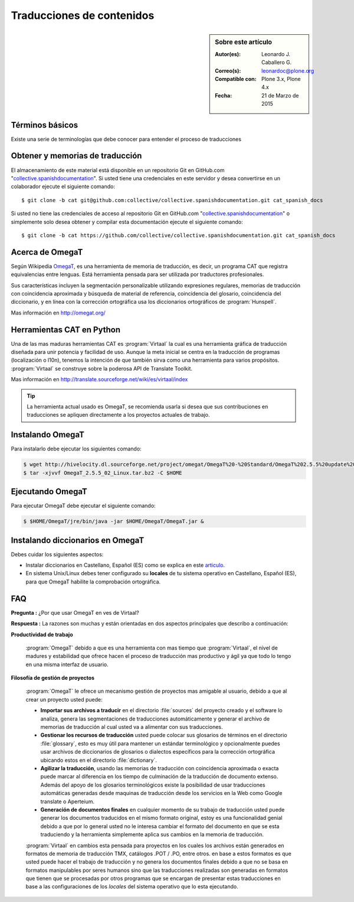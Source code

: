 .. -*- coding: utf-8 -*-

.. _traduciendo:

==========================
Traducciones de contenidos
==========================

.. sidebar:: Sobre este artículo

    :Autor(es): Leonardo J. Caballero G.
    :Correo(s): leonardoc@plone.org
    :Compatible con: Plone 3.x, Plone 4.x
    :Fecha: 21 de Marzo de 2015

Términos básicos
================

Existe una serie de terminologías que debe conocer para entender el proceso 
de traducciones

.. glossary::

  Herramientas CAT
    Según el termino `Herramientas CAT en Wikipedia`_, es el término con el que se 
    designa la traducción realizada con ayuda de programas informáticos específicos; 
    por ejemplo, los que crean y organizan memorias de traducción y los editores de 
    recursos interactivos de software de tipo textual, también llamados herramienta 
    de localización.

  Memorias de traducción    
    Según el termino `Memorias de traducción en Wikipedia`_, Las memorias de 
    traducción son almacenes compuestos de textos originales en una lengua 
    alineados con su traducción en otra(s). Esta definición de memorias de 
    traducción coincide literalmente con una de las definiciones más aceptadas 
    de corpus lingüístico de tipo paralelo (Baker, 1995).
    Por esto se puede decir que las memorias de traducción son corpus paralelos.

  Estándar TMX
    Según el `Estándar TMX en Wikipedia`_, Acrónimo en inglés de *Translation 
    Memory eXchange*. 
    Este estándar de XML es un DTD que sirve para el intercambio de memorias de 
    traducción. 
    Creado por el comité OSCAR (*Open Standards for Container/Content Allowing 
    Re-use*). Mediante la aplicación del formato TMX es más viable la colaboración 
    en proyectos de traducción de personas o empresas que usan Sistemas de traducción 
    asistida diferentes seleccionadas en función de sus necesidades y preferencias. 

    El formato TMX también hace más fácil la migración de un sistema de traducción 
    asistida a otro, lo que favorece la competitividad entre las tecnologías ofertadas 
    y el desarrollo constante de las mismas para marcar diferencias con respecto a sus 
    competidores. Como otros estándares abiertos, este formato se desarrolla con vistas 
    a reducir los problemas de compatibilidad, impulsar la reutilización de los recursos 
    lingüísticos, simplificar el intercambio de datos y estimular, de esta manera, la 
    innovación tecnológica (Gómez, 2001).

  Terminología
    Según el termino `Terminología en Wikipedia`_, La terminología es un campo de estudio 
    interdisciplinario que se nutre de un conjunto específico de conocimientos conceptualizado 
    en otras disciplinas (lingüística, ciencia del conocimiento, ciencias de la información y 
    ciencias de la comunicación). La palabra terminología se utiliza también para hacer 
    referencia tanto a la tarea de recolectar, describir y presentar términos de manera 
    sistemática (la también llamada terminografía) como al vocabulario del campo de una 
    especialidad en particular.

  Gestor de terminología
    Según el termino `Gestor de terminología en Wikipedia`_, Un gestor de terminología, también 
    llamado gestor de bases terminológicas, es un programa de software compuesto de una base de 
    datos extensible que permite la gestión, creación, extracción y modificación de los datos por 
    parte de los usuarios.

  Extractores de terminología
    Según el termino `Extractores de terminología en Wikipedia`_, 
    son herramientas que permiten la identificación y extracción de candidatos a términos de los 
    textos explorados. Estas herramientas están abocadas a generar material para las bases 
    terminológicas y que requieren del análisis y evaluación del usuario para la inclusión definitiva 
    en la base de datos.

  Glosarios
    Según el termino `Glosario en Wikipedia`_, Glosario (del latín 
    glossarĭum) es un anexo que se agrega al final de libros o enciclopedias, en donde se definen 
    y comentan ciertos términos utilizados en dicho texto, con el fin de ayudar al lector a comprender 
    mejor los significados de algunas palabras.

  Diccionario de tipo Especializados
    Según el termino `Diccionario en Wikipedia`_, Se trata de 
    diccionarios que están dedicados a palabras o términos que pertenecen a un campo o técnica 
    determinados como, por ejemplo, la informática, la jardinería, la ingeniería, la computación, 
    la genética, la heráldica, el lenguaje SMS, pesos y medidas o abreviaturas, etc. Proporcionan 
    breve información sobre el significado de tales palabras o términos. Pueden ser también 
    diccionarios de idiomas en los que se indica la traducción a otra lengua o a otras lenguas de 
    las palabras o términos que incluyen.    

Obtener y memorias de traducción
================================

El almacenamiento de este material está disponible en un repositorio Git en GitHub.com 
"`collective.spanishdocumentation`_". Si usted tiene una credenciales en este servidor 
y desea convertirse en un colaborador ejecute el siguiente comando: ::

  $ git clone -b cat git@github.com:collective/collective.spanishdocumentation.git cat_spanish_docs

Si usted no tiene las credenciales de acceso al repositorio Git en GitHub.com 
"`collective.spanishdocumentation`_" o simplemente solo desea obtener y compilar 
esta documentación ejecute el siguiente comando: ::

  $ git clone -b cat https://github.com/collective/collective.spanishdocumentation.git cat_spanish_docs


Acerca de OmegaT
================

Según Wikipedia `OmegaT`_, es una herramienta de memoria de traducción, es decir, 
un programa CAT que registra equivalencias entre lenguas. Está herramienta pensada 
para ser utilizada por traductores profesionales. 

Sus características incluyen la segmentación personalizable utilizando expresiones 
regulares, memorias de traducción con coincidencia aproximada y búsqueda de material 
de referencia, coincidencia del glosario, coincidencia del diccionario, y en línea 
con la corrección ortográfica usa los diccionarios ortográficos de :program:`Hunspell`.

Mas información en http://omegat.org/


Herramientas CAT en Python
==========================

Una de las mas maduras herramientas CAT es :program:`Virtaal` la cual es una herramienta 
gráfica de traducción diseñada para unir potencia y facilidad de uso. Aunque la meta 
inicial se centra en la traducción de programas (localización o l10n), tenemos la intención 
de que también sirva como una herramienta para varios propósitos. :program:`Virtaal` se 
construye sobre la poderosa API de Translate Toolkit.

Mas información en http://translate.sourceforge.net/wiki/es/virtaal/index

.. tip::
    La herramienta actual usado es OmegaT, se recomienda usarla si desea que sus 
    contribuciones en traducciones se apliquen directamente a los proyectos actuales 
    de trabajo.

Instalando OmegaT
=================

Para instalarlo debe ejecutar los siguientes comando:

.. code-block:: sh

  $ wget http://hivelocity.dl.sourceforge.net/project/omegat/OmegaT%20-%20Standard/OmegaT%202.5.5%20update%202/OmegaT_2.5.5_02_Linux.tar.bz2
  $ tar -xjvvf OmegaT_2.5.5_02_Linux.tar.bz2 -C $HOME


Ejecutando OmegaT
=================

Para ejecutar OmegaT debe ejecutar el siguiente comando:

.. code-block:: sh

  $ $HOME/OmegaT/jre/bin/java -jar $HOME/OmegaT/OmegaT.jar &


Instalando diccionarios en OmegaT
=================================

Debes cuidar los siguientes aspectos:

- Instalar diccionarios en Castellano, Español (ES) como se explica 
  en este `articulo`_.

- En sistema Unix/Linux debes tener configurado su **locales** de tu 
  sistema operativo en Castellano, Español (ES), para que OmegaT habilite 
  la comprobación ortográfica.

FAQ
===

**Pregunta :** ¿Por que usar OmegaT en ves de Virtaal?

**Respuesta :** La razones son muchas y están orientadas en dos aspectos principales 
que describo a continuación: 

**Productividad de trabajo**

  :program:`OmegaT` debido a que es una herramienta con mas tiempo que :program:`Virtaal`, 
  el nivel de madures y estabilidad que ofrece hacen el proceso de traducción mas productivo 
  y ágil ya que todo lo tengo en una misma interfaz de usuario.

**Filosofía de gestión de proyectos**

  :program:`OmegaT` le ofrece un mecanismo gestión de proyectos mas amigable al usuario, 
  debido a que al crear un proyecto usted puede: 
  
  * **Importar sus archivos a traducir** en el directorio :file:`sources` del proyecto 
    creado y el software lo analiza, genera las segmentaciones de traducciones 
    automáticamente y generar el archivo de memorias de traducción al cual usted va a 
    alimentar con sus traducciones.
  
  * **Gestionar los recursos de traducción** usted puede colocar sus glosarios de términos 
    en el directorio :file:`glossary`, esto es muy útil para mantener un estándar terminológico 
    y opcionalmente puedes usar archivos de diccionarios de glosarios o dialectos específicos 
    para la corrección ortográfica ubicando estos en el directorio :file:`dictionary`.
  
  * **Agilizar la traducción**, usando las memorias de traducción con coincidencia aproximada 
    o exacta puede marcar al diferencia en los tiempo de culminación de la traducción de 
    documento extenso. Además del apoyo de los glosarios terminológicos existe la posibilidad 
    de usar traducciones automáticas generadas desde maquinas de traducción desde los servicios 
    en la Web como Google translate o Aperteium.
  
  * **Generación de documentos finales** en cualquier momento de su trabajo de traducción usted 
    puede generar los documentos traducidos en el mismo formato original, estoy es una funcionalidad 
    genial debido a que por lo general usted no le interesa cambiar el formato del documento en que 
    se esta traduciendo y la herramienta simplemente aplica sus cambios en la memoria de traducción.
  
  :program:`Virtaal` en cambios esta pensada para proyectos en los cuales los archivos están 
  generados en formatos de memoria de traducción TMX, catálogos .POT / .PO, entre otros. en base 
  a estos formatos es que usted puede hacer el trabajo de traducción y no genera los documentos 
  finales debido a que no se basa en formatos manipulables por seres humanos sino que las 
  traducciones realizadas son generadas en formatos que tienen que se procesadas por otros programas 
  que se encargan de presentar estas traducciones en base a las configuraciones de los *locales* del 
  sistema operativo que lo esta ejecutando.
  
.. _collective.spanishdocumentation: https://github.com/collective/collective.spanishdocumentation
.. _Herramientas CAT en Wikipedia: http://es.wikipedia.org/wiki/CAT
.. _Memorias de traducción en Wikipedia: http://es.wikipedia.org/wiki/Memoria_de_traduccion
.. _Estándar TMX en Wikipedia: http://es.wikipedia.org/wiki/TMX
.. _Terminología en Wikipedia: http://es.wikipedia.org/wiki/Terminologia
.. _Gestor de terminología en Wikipedia: http://es.wikipedia.org/wiki/Gestores_de_terminologia
.. _Extractores de terminología en Wikipedia: http://es.wikipedia.org/wiki/Extractores_de_terminologia
.. _Glosario en Wikipedia: http://es.wikipedia.org/wiki/Glosario
.. _Diccionario en Wikipedia: http://es.wikipedia.org/wiki/Diccionario
.. _articulo: http://traduccionymundolibre.com/2010/03/18/utilizar-diccionarios-y-glosarios-en-omegat/
.. _OmegaT: http://es.wikipedia.org/wiki/OmegaT